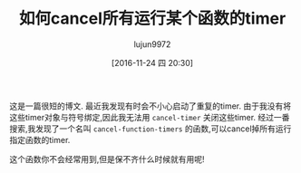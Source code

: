 #+TITLE: 如何cancel所有运行某个函数的timer
#+URL: http://pragmaticemacs.com/emacs/cancel-all-timers-calling-some-function/
#+AUTHOR: lujun9972
#+TAGS: emacs-document
#+DATE: [2016-11-24 四 20:30]
#+LANGUAGE:  zh-CN
#+OPTIONS:  H:6 num:nil toc:t \n:nil ::t |:t ^:nil -:nil f:t *:t <:nil


这是一篇很短的博文. 最近我发现有时会不小心启动了重复的timer. 由于我没有将这些timer对象与符号绑定,因此我无法用 =cancel-timer= 关闭这些timer.
经过一番搜索,我发现了一个名叫 =cancel-function-timers= 的函数,可以cancel掉所有运行指定函数的timer.

这个函数你不会经常用到,但是保不齐什么时候就有用呢!
